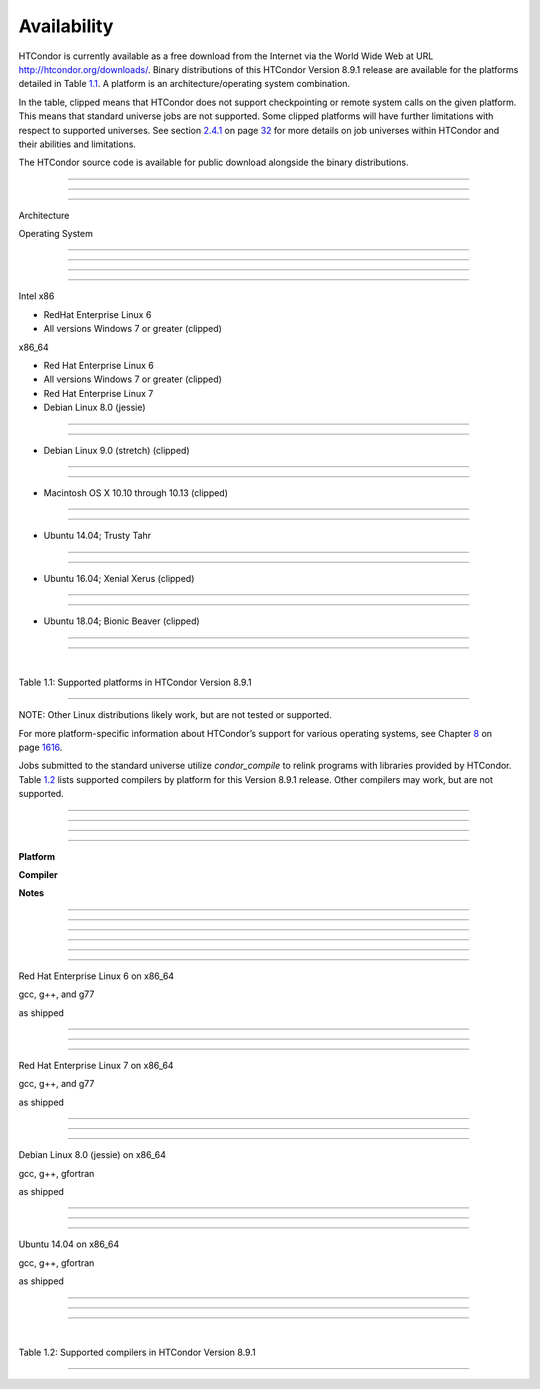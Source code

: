       

Availability
============

HTCondor is currently available as a free download from the Internet via
the World Wide Web at URL
`http://htcondor.org/downloads/ <http://htcondor.org/downloads/>`__.
Binary distributions of this HTCondor Version 8.9.1 release are
available for the platforms detailed in Table \ `1.1 <#x8-80071>`__. A
platform is an architecture/operating system combination.

In the table, clipped means that HTCondor does not support checkpointing
or remote system calls on the given platform. This means that standard
universe jobs are not supported. Some clipped platforms will have
further limitations with respect to supported universes. See
section \ `2.4.1 <RunningaJobtheStepsToTake.html#x16-180002.4.1>`__ on
page \ `32 <RunningaJobtheStepsToTake.html#x16-180002.4.1>`__ for more
details on job universes within HTCondor and their abilities and
limitations.

The HTCondor source code is available for public download alongside the
binary distributions.

--------------

--------------

--------------

Architecture

Operating System

--------------

--------------

--------------

--------------

Intel x86

- RedHat Enterprise Linux 6

- All versions Windows 7 or greater (clipped)

x86\_64

- Red Hat Enterprise Linux 6

- All versions Windows 7 or greater (clipped)

- Red Hat Enterprise Linux 7

- Debian Linux 8.0 (jessie)

--------------

--------------

- Debian Linux 9.0 (stretch) (clipped)

--------------

--------------

- Macintosh OS X 10.10 through 10.13 (clipped)

--------------

--------------

- Ubuntu 14.04; Trusty Tahr

--------------

--------------

- Ubuntu 16.04; Xenial Xerus (clipped)

--------------

--------------

- Ubuntu 18.04; Bionic Beaver (clipped)

--------------

--------------

| 

Table 1.1: Supported platforms in HTCondor Version 8.9.1

--------------

NOTE: Other Linux distributions likely work, but are not tested or
supported.

For more platform-specific information about HTCondor’s support for
various operating systems, see
Chapter \ `8 <PlatformSpecificInformation.html#x74-5700008>`__ on
page \ `1616 <PlatformSpecificInformation.html#x74-5700008>`__.

Jobs submitted to the standard universe utilize *condor\_compile* to
relink programs with libraries provided by HTCondor.
Table \ `1.2 <#x8-80112>`__ lists supported compilers by platform for
this Version 8.9.1 release. Other compilers may work, but are not
supported.

--------------

--------------

--------------

--------------

**Platform**

**Compiler**

**Notes**

--------------

--------------

--------------

--------------

--------------

--------------

Red Hat Enterprise Linux 6 on x86\_64

gcc, g++, and g77

as shipped

--------------

--------------

--------------

Red Hat Enterprise Linux 7 on x86\_64

gcc, g++, and g77

as shipped

--------------

--------------

--------------

Debian Linux 8.0 (jessie) on x86\_64

gcc, g++, gfortran

as shipped

--------------

--------------

--------------

Ubuntu 14.04 on x86\_64

gcc, g++, gfortran

as shipped

--------------

--------------

--------------

| 

Table 1.2: Supported compilers in HTCondor Version 8.9.1

--------------

      
